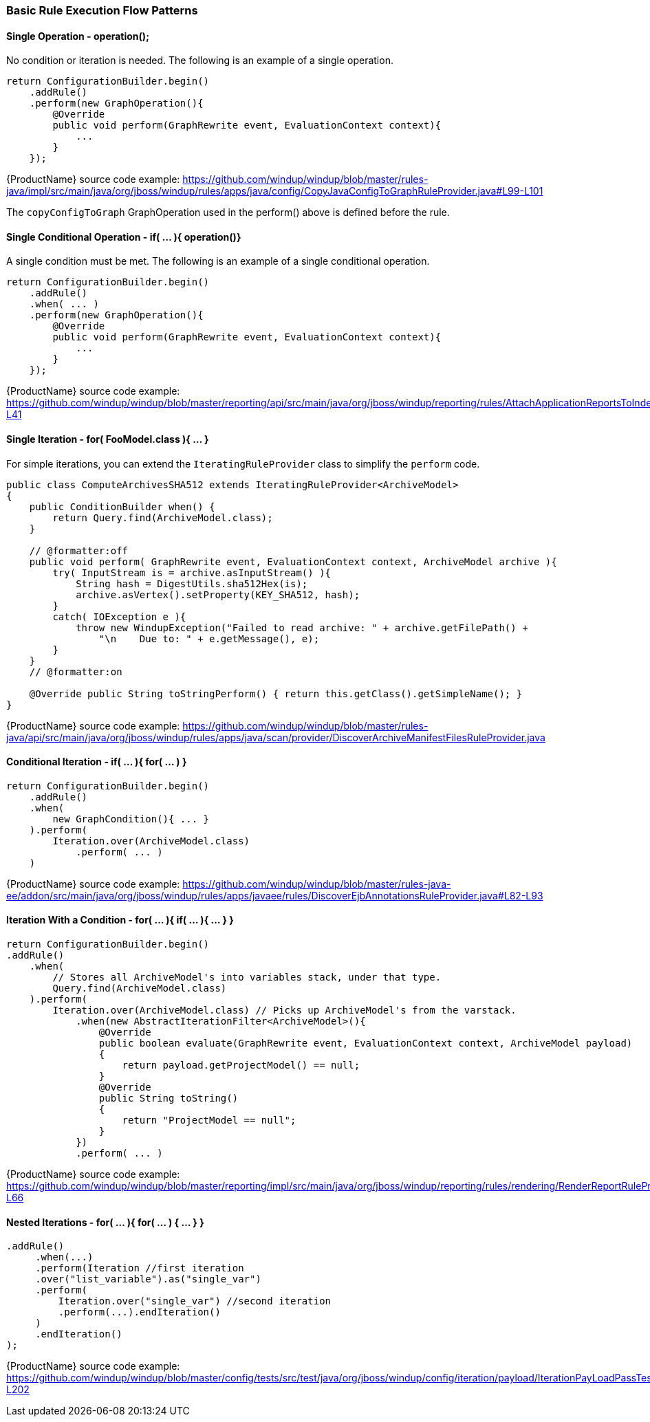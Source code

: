 


 

[[Rules-Basic-Rule-Execution-Flow-Patterns]]
=== Basic Rule Execution Flow Patterns

==== Single Operation - operation();

No condition or iteration is needed. The following is an example of a single operation.

--------
return ConfigurationBuilder.begin()
    .addRule()
    .perform(new GraphOperation(){
        @Override
        public void perform(GraphRewrite event, EvaluationContext context){
            ...
        }
    });
--------

{ProductName} source code example: https://github.com/windup/windup/blob/master/rules-java/impl/src/main/java/org/jboss/windup/rules/apps/java/config/CopyJavaConfigToGraphRuleProvider.java#L99-L101 

The `copyConfigToGraph` GraphOperation used in the perform() above is defined before the rule.

==== Single Conditional Operation - if( ... ){ operation()}

A single condition must be met. The following is an example of a single conditional operation.
 
--------
return ConfigurationBuilder.begin()
    .addRule()
    .when( ... )
    .perform(new GraphOperation(){
        @Override
        public void perform(GraphRewrite event, EvaluationContext context){
            ...
        }
    });
--------

{ProductName} source code example: https://github.com/windup/windup/blob/master/reporting/api/src/main/java/org/jboss/windup/reporting/rules/AttachApplicationReportsToIndexRuleProvider.java#L39-L41

==== Single Iteration - for( FooModel.class ){ ... }

For simple iterations, you can extend the `IteratingRuleProvider` class to simplify the `perform` code.

[source,java]
--------
public class ComputeArchivesSHA512 extends IteratingRuleProvider<ArchiveModel>
{
    public ConditionBuilder when() {
        return Query.find(ArchiveModel.class);
    }

    // @formatter:off
    public void perform( GraphRewrite event, EvaluationContext context, ArchiveModel archive ){
        try( InputStream is = archive.asInputStream() ){
            String hash = DigestUtils.sha512Hex(is);
            archive.asVertex().setProperty(KEY_SHA512, hash);
        }
        catch( IOException e ){
            throw new WindupException("Failed to read archive: " + archive.getFilePath() +
                "\n    Due to: " + e.getMessage(), e);
        }
    }
    // @formatter:on

    @Override public String toStringPerform() { return this.getClass().getSimpleName(); }
}
--------
{ProductName} source code example: https://github.com/windup/windup/blob/master/rules-java/api/src/main/java/org/jboss/windup/rules/apps/java/scan/provider/DiscoverArchiveManifestFilesRuleProvider.java

==== Conditional Iteration - if( ... ){ for( ... ) }

[source,java]
--------
return ConfigurationBuilder.begin()
    .addRule()
    .when(
        new GraphCondition(){ ... }
    ).perform(
        Iteration.over(ArchiveModel.class)
            .perform( ... )
    )
--------
{ProductName} source code example: https://github.com/windup/windup/blob/master/rules-java-ee/addon/src/main/java/org/jboss/windup/rules/apps/javaee/rules/DiscoverEjbAnnotationsRuleProvider.java#L82-L93


==== Iteration With a Condition - for( ... ){ if( ... ){ ... } }

--------
return ConfigurationBuilder.begin()
.addRule()
    .when(
        // Stores all ArchiveModel's into variables stack, under that type.
        Query.find(ArchiveModel.class)
    ).perform(
        Iteration.over(ArchiveModel.class) // Picks up ArchiveModel's from the varstack.
            .when(new AbstractIterationFilter<ArchiveModel>(){
                @Override
                public boolean evaluate(GraphRewrite event, EvaluationContext context, ArchiveModel payload)
                {
                    return payload.getProjectModel() == null;
                }
                @Override
                public String toString()
                {
                    return "ProjectModel == null";
                }
            })
            .perform( ... ) 
--------

{ProductName} source code example: https://github.com/windup/windup/blob/master/reporting/impl/src/main/java/org/jboss/windup/reporting/rules/rendering/RenderReportRuleProvider.java#L46-L66


==== Nested Iterations - for( ... ){ for( ... ) { ... } }

--------
.addRule()
     .when(...)
     .perform(Iteration //first iteration
     .over("list_variable").as("single_var")
     .perform(
         Iteration.over("single_var") //second iteration
         .perform(...).endIteration()
     )
     .endIteration()
);
--------
{ProductName} source code example: https://github.com/windup/windup/blob/master/config/tests/src/test/java/org/jboss/windup/config/iteration/payload/IterationPayLoadPassTest.java#L183-L202
